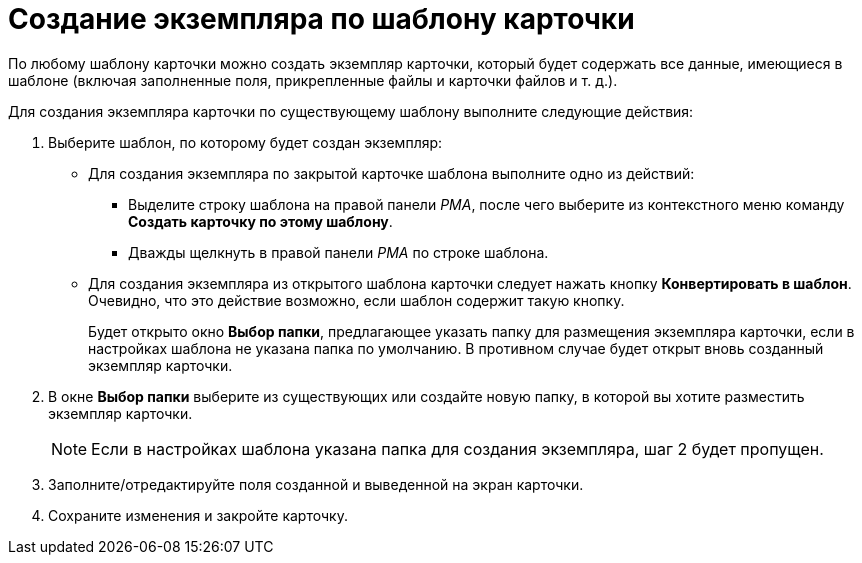 = Создание экземпляра по шаблону карточки

По любому шаблону карточки можно создать экземпляр карточки, который будет содержать все данные, имеющиеся в шаблоне (включая заполненные поля, прикрепленные файлы и карточки файлов и т. д.).

Для создания экземпляра карточки по существующему шаблону выполните следующие действия:

. [.ph .cmd]#Выберите шаблон, по которому будет создан экземпляр:#
* Для создания экземпляра по закрытой карточке шаблона выполните одно из действий:
** Выделите строку шаблона на правой панели _РМА_, после чего выберите из контекстного меню команду [.ph .uicontrol]*Создать карточку по этому шаблону*.
** Дважды щелкнуть в правой панели _РМА_ по строке шаблона.
* Для создания экземпляра из открытого шаблона карточки следует нажать кнопку [.ph .uicontrol]*Конвертировать в шаблон*. Очевидно, что это действие возможно, если шаблон содержит такую кнопку.
+
Будет открыто окно [.keyword .wintitle]*Выбор папки*, предлагающее указать папку для размещения экземпляра карточки, если в настройках шаблона не указана папка по умолчанию. В противном случае будет открыт вновь созданный экземпляр карточки.
. [.ph .cmd]#В окне [.keyword .wintitle]*Выбор папки* выберите из существующих или создайте новую папку, в которой вы хотите разместить экземпляр карточки.#
+
[NOTE]
====
Если в настройках шаблона указана папка для создания экземпляра, шаг 2 будет пропущен.
====
. [.ph .cmd]#Заполните/отредактируйте поля созданной и выведенной на экран карточки.#
. [.ph .cmd]#Сохраните изменения и закройте карточку.#
